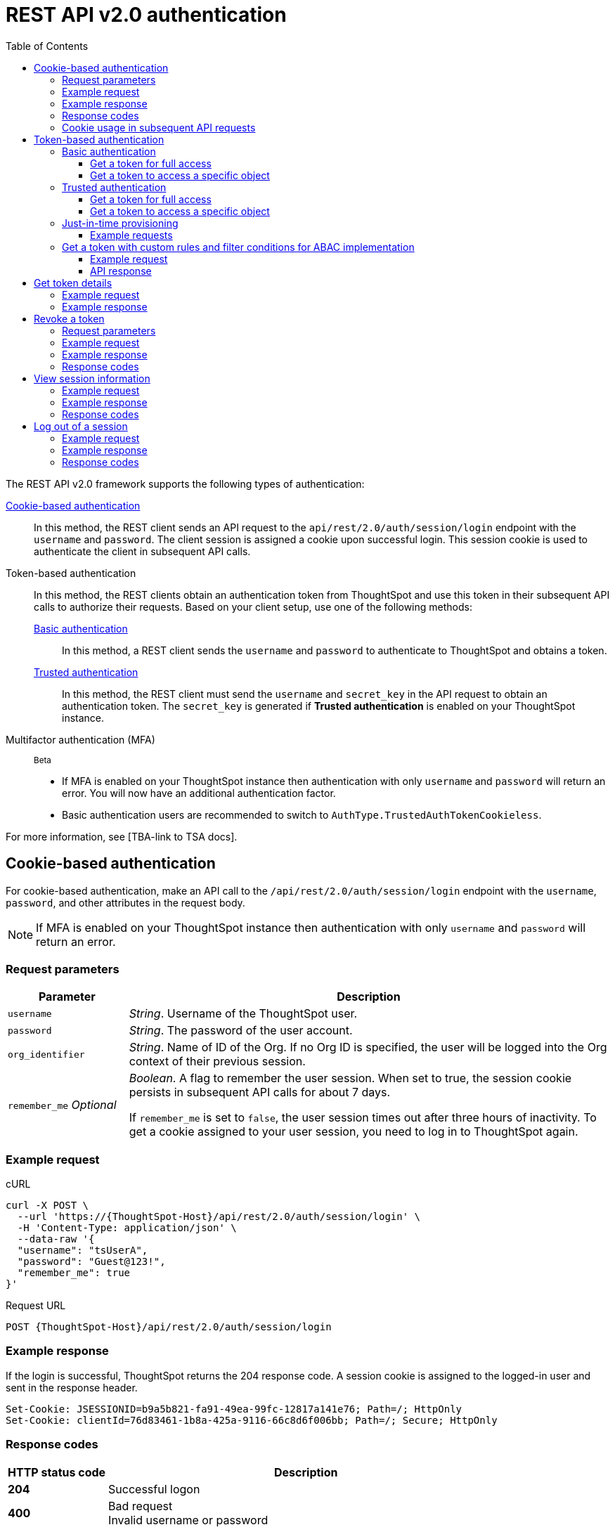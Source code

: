 = REST API v2.0 authentication
:toc: true
:toclevels: 3

:page-title: User authentication and session management
:page-pageid: api-authv2
:page-description: REST v2 APIs support basic and token-based authentication methods.

The REST API v2.0 framework supports the following types of authentication:

xref:authentication.adoc#loginTS[Cookie-based authentication]::
In this method, the REST client sends an API request to the `api/rest/2.0/auth/session/login` endpoint with the `username` and `password`. The client session is assigned a cookie upon successful login. This session cookie is used to authenticate the client in subsequent API calls.

Token-based authentication::
In this method, the REST clients obtain an authentication token from ThoughtSpot and use this token in their subsequent API calls to authorize their requests. Based on your client setup, use one of the following methods:

xref:authentication.adoc#_basic_authentication[Basic authentication];;
In this method, a REST client sends the `username` and `password` to authenticate to ThoughtSpot and obtains a token.

xref:authentication.adoc#trusted-auth-v2[Trusted authentication];;
In this method, the REST client must send the `username` and `secret_key` in the API request to obtain an authentication token. The `secret_key` is generated if **Trusted authentication** is enabled on your ThoughtSpot instance.

Multifactor authentication (MFA)::

[beta betaBackground]^Beta^

* If MFA  is enabled on your ThoughtSpot instance then authentication with only `username` and `password` will return an error. You will now have an additional authentication factor.
* Basic authentication users are recommended to switch to `AuthType.TrustedAuthTokenCookieless`.

For more information, see [TBA-link to TSA docs].

[#loginTS]
== Cookie-based authentication
For cookie-based authentication, make an API call to the `/api/rest/2.0/auth/session/login` endpoint with the `username`, `password`, and other attributes in the request body.

[NOTE]
====
If MFA is enabled on your ThoughtSpot instance then authentication with only `username` and `password` will return an error.
====

=== Request parameters
[width="100%" cols="1,4"]
[options='header']
|=====
|Parameter|Description
|`username`
|__String__. Username of the ThoughtSpot user.

|`password`
|__String__. The password of the user account.

|`org_identifier`
|__String__. Name of ID of the Org. If no Org ID is specified, the user will be logged into the Org context of their previous session.

|`remember_me`
__Optional__
|__Boolean__. A flag to remember the user session.
When set to true, the session cookie persists in subsequent API calls for about 7 days.

If `remember_me` is set to `false`, the user session times out after three hours of inactivity. To get a cookie assigned to your user session, you need to log in to ThoughtSpot again.
|=====

=== Example request
.cURL
[source,cURL]
----
curl -X POST \
  --url 'https://{ThoughtSpot-Host}/api/rest/2.0/auth/session/login' \
  -H 'Content-Type: application/json' \
  --data-raw '{
  "username": "tsUserA",
  "password": "Guest@123!",
  "remember_me": true
}'
----

.Request URL
----
POST {ThoughtSpot-Host}/api/rest/2.0/auth/session/login
----

=== Example response

If the login is successful, ThoughtSpot returns the 204 response code. A session cookie is assigned to the logged-in user and sent in the response header.

----
Set-Cookie: JSESSIONID=b9a5b821-fa91-49ea-99fc-12817a141e76; Path=/; HttpOnly
Set-Cookie: clientId=76d83461-1b8a-425a-9116-66c8d6f006bb; Path=/; Secure; HttpOnly
----

=== Response codes

[width="100%" cols="1,4"]
[options='header']
|=====
|HTTP status code|Description
|**204**
|Successful logon
|**400**
|Bad request +
Invalid username or password
|**401**
|Unauthorized success +
|**500**
|Operation failed
|=====

=== Cookie usage in subsequent API requests

The session cookie is automatically set in the request header when you make your subsequent API calls via a web browser. Note that if you are using a Web browser or Postman to make a REST API call, the session cookie obtained from the  `/tspublic/v1/session/login` API call is automatically set. REST clients in a non-browser environment must include the session cookie in the request header as shown in the following example:

[source,cURL]
----
curl -X POST \
  --url 'https://{ThoughtSpot-Host}/api/rest/2.0/metadata/search' \
  -H 'Accept: application/json'\
  -H 'Content-Type: application/json' \
  -H 'Cookie: JSESSIONID=fc3424f9-d3f0-4a24-bd33-400fd826cac7; clientId=70cf1328-af97-40b2-9bd5-1c520e133963' \
  --data-raw '{
    "metadata": [
     {
      "type": "LIVEBOARD"
      }
    ]
  }'
----

[NOTE]
====
If you are accessing the REST API outside a web browser, create a long-lived session object in your code, and then call the login API using that session object. Make subsequent REST API calls with the same session object to send the cookie along with the other aspects of the particular REST API call.
====

[#bearerToken]
== Token-based authentication

In this method, REST clients can send a `POST` request to the `/api/rest/2.0/auth/token/full` or `/api/rest/2.0/auth/token/object` API endpoint to get an authentication token. After ThoughtSpot issues an authentication token, the user must include the token in the `Authorization` header of their subsequent API requests.

[NOTE]
====
By default, the token obtained from ThoughtSpot is valid for 5 minutes (300 seconds). If a REST client tries to make an API call with an expired token, the server returns an error. In such cases, obtain a new token and use it in your subsequent API calls. If you want to use the token for more than 5 minutes, set the token expiry duration to a higher value.
====

=== Basic authentication

You can obtain a token that grants read-only access to a ThoughtSpot metadata object via a `POST` request to the `/api/rest/2.0/auth/token/object` endpoint, or get a token that grants full access to  ThoughtSpot via `/api/rest/2.0/auth/token/full`.

[NOTE]
====
If MFA is enabled on your ThoughtSpot instance then API calls with only `username` and `password` will return an error.
====

==== Get a token for full access

To get an access token that grants full access to ThoughtSpot, send a `POST` request with `username`, `password`, and other attributes to the `/api/rest/2.0/auth/token/full` endpoint:

[width="100%" cols="1,4"]
[options='header']
|=====
|Parameter|Description
|`username`
|__String__. Username of the ThoughtSpot user.
|`password`
|__String__. Password of the user account.
|`org_id` +
__Optional__|__Integer__. If the Orgs feature is enabled on your instance, specify the ID of the Org for which you want to generate the authentication token. If no value is specified, the token is generated for the Primary Org (Org 0).
|`validity_time_in_sec` +
__Optional__|__Integer__. Token validity duration in seconds. By default, the token is valid for 5 minutes.
|=====

===== Example request

.cURL
[sourc,cURL]
----
curl -X POST \
  --url 'https://{ThoughtSpot-Host}/api/rest/2.0/auth/token/full' \
  -H 'Accept: application/json'\
  -H 'Content-Type: application/json' \
  --data-raw '{
  "username": "tsUserA",
  "password": "Guest123!",
  "org_id": 1,
  "validity_time_in_sec": 86400
}'
----

===== Example response
If the API request is successful, ThoughtSpot returns the authentication token that grants full application access.

[source,JSON]
----
{
  "token": "{AUTH_TOKEN}",
  "creation_time_in_millis": 1675129264089,
  "expiration_time_in_millis": 1675129564089,
  "scope": {
    "access_type": "FULL",
    "org_id": 1,
    "metadata_id": null
  },
  "valid_for_user_id": "59a122dc0-38d7-43e7-bb90-86f724c7b602",
  "valid_for_username": "tsUserA"
}
----

===== Response codes
[width="100%" cols="1,4"]
[options='header']
|=====
|HTTP status code|Description
|**204**
|Successful logon
|**400**
|Bad request +
Invalid parameter
|**401**
|Unauthorized success
|**403**
|Forbidden access
|**500**
|Operation failed
|=====

==== Get a token to access a specific object

To get a token that grants read-only access to a ThoughtSpot metadata object, send a `POST` request with `username`, `password`, `object_id`, and other attributes to the `/api/rest/2.0/auth/token/object` endpoint:

[width="100%" cols="1,4"]
[options='header']
|=====
|Parameter|  Description
|`username`
|__String__. Username of the ThoughtSpot user.
|`password`
|__String__. Password of the user account.
|`object_id`
|__String__. GUID of the ThoughtSpot object.
The token obtained from this API request grants `Read-Only` access to the specified object.
|`org_id` +
__Optional__|__Integer__. If the Orgs feature is enabled on your instance, specify the ID of the Org for which you want to generate the authentication token. If no value is specified, the token is generated for the Primary Org (Org 0).
|`validity_time_in_sec` +
__Optional__|__Integer__. Token validity duration in seconds. By default, the token is valid for 5 minutes.
|=====

===== Example request

.cURL
[sourc,cURL]
----
curl -X POST \
  --url 'https://{ThoughtSpot-Host}/api/rest/2.0/auth/token/object' \
  -H 'Accept: application/json'\
  -H 'Content-Type: application/json' \
  --data-raw '{
  "username": "tsUserA",
  "org_id": 1,
  "validity_time_in_sec": 86400,
  "auto_create": false,
  "password": "Guest123!"
  "object_id": "fa68ae91-7588-4136-bacd-d71fb12dda69"
}'
----

===== Example response
If the API request is successful, ThoughtSpot returns the authentication token that grants access to the metadata object specified in the request.

[source,JSON]
----
{
  "token": "{AUTH_TOKEN}",
  "creation_time_in_millis": 1675129264089,
  "expiration_time_in_millis": 1675129564089,
  "scope": {
    "access_type": "REPORT_BOOK_VIEW",
    "org_id": 1,
    "metadata_id": "e65d7d3b-c934-4a59-baa1-d5cb7b679cc9"
  },
  "valid_for_user_id": "59a122dc0-38d7-43e7-bb90-86f724c7b602",
  "valid_for_username": "tsUserA"
}
----

===== Response codes
[width="100%" cols="1,4"]
[options='header']
|=====
|HTTP status code|Description
|**204**
|Successful logon
|**400**
|Bad request +
Invalid parameter
|**401**
|Unauthorized success
|**403**
|Forbidden access
|**500**
|Operation failed
|=====

[#trusted-auth-v2]
=== Trusted authentication

Trusted authentication allows an authenticator service to request tokens on behalf of users who require access to the ThoughtSpot content embedded in a third-party application.

The token issued from ThoughtSpot can be used to log in a user. By default, the token is valid for 300 seconds and the token expiration duration is configurable. Note that the token is necessary only during the login process, after which any request to ThoughtSpot will include session cookies identifying the signed-in user.

To request a token on behalf of another user, you need administrator privileges and a `secret key` that allows you to securely pass the authentication details of an embedded application user. The `secret key` is generated xref:trusted-authentication.adoc#trusted-auth-enable[when Trusted authentication is enabled on a ThoughtSpot instance].

==== Get a token for full access

To get an access token that grants full access to ThoughtSpot, send a `POST` request with `username`, `secret_key`, and other attributes to the `/api/rest/2.0/auth/token/full` endpoint:

[width="100%" cols="1,4"]
[options='header']
|=====
|Parameter|  Description
|`username`
|__String__. Username of the ThoughtSpot user. If the user is not available in ThoughtSpot, you can set the `auto_create` parameter to `true` to create a user just-in-time(JIT).
|`secret_key`
|__String__. The secret key string generated for your ThoughtSpot instance. The secret key is created xref:trusted-authentication.adoc#trusted-auth-enable[when trusted authentication is enabled] on your instance.
|`validity_time_in_sec` +
__Optional__| __Integer__. Token expiry duration in seconds. The default duration is 300 seconds.
|`org_id` +
__Optional__|__Integer__. If the Orgs feature is enabled on your instance, specify the ID of the Org for which you want to generate the authentication token. If no value is specified, the token is generated for the Primary Org (Org 0).
|=====

===== Example request

The following example shows the request body with `username` and `secret_key`:

.cURL
[source,cURL]
----
curl -X POST \
  --url 'https://stage-grapes-champagne.thoughtspotstaging.cloud/api/rest/2.0/auth/token/full'  \
  -H 'Accept: application/json' \
  -H 'Content-Type: application/json' \
  --data-raw '{
  "username": "tsUserA",
  "org_id": 1,
  "validity_time_in_sec": 300,
  "auto_create": false,
  "secret_key": "2657f6f9-6aa9-4432-99f2-bf0d70f240ac"
}'
----


===== Example response
If the API request is successful, ThoughtSpot returns the authentication token that grants access to the metadata object specified in the request.

[source,JSON]
----
{
   "token":"{AUTH_TOKEN}",
   "creation_time_in_millis":1675163671270,
   "expiration_time_in_millis":1675163971270,
   "scope":{
      "access_type":"FULL",
      "org_id":1,
      "metadata_id":null
   },
   "valid_for_user_id":"fd873d1e-11cc-4246-8ee2-78e78d2b5840",
   "valid_for_username":"tsUserA"
}
----

===== Response codes
[width="100%" cols="2,4"]
[options='header']
|=====
|HTTP status code|Description
|**204**
|Successful logon
|**400**
|Bad request +
Invalid parameter
|**401**
|Unauthorized success
|**403**
|Forbidden access
|**500**
|Operation failed
|=====

==== Get a token to access a specific object

To get a token that grants a `READ-ONLY` access to a specific metadata object, send a `POST` request with `username`, `secret_key`, `object_id`, and other attributes to the `/api/rest/2.0/auth/token/object` endpoint:

[width="100%" cols="1,4"]
[options='header']
|=====
|Parameter|Description
|`username`
|__String__. Username of the ThoughtSpot user. If the user is not available in ThoughtSpot, you can set the `auto_create` parameter to `true` to create a user just-in-time (JIT).

|`secret_key`
|__String__. The secret key string generated for your ThoughtSpot instance. The secret key is created xref:trusted-authentication.adoc#trusted-auth-enable[when trusted authentication is enabled] on your instance.

|`object_id`
|__String__. GUID of the ThoughtSpot object.
The token obtained from this API request grants `Read-Only` access to the specified object.
|`org_id` +
__Optional__|__Integer__. If the Orgs feature is enabled on your instance, specify the ID of the Org for which you want to generate the authentication token. If no value is specified, the token is generated for the Primary Org (Org 0).
|`validity_time_in_sec` +
__Optional__| __Integer__. Token expiry duration in seconds. The default duration is 300 seconds.
|=====

===== Example request

The following example shows the request body with `username`, `secret_key`, and `object_id`:

.cURL
[source,cURL]
----
curl -X POST \
  --url 'https://{ThoughtSpot-Host}/api/rest/2.0/auth/token/object' \
  -H 'Accept: application/json' \
  -H 'Content-Type: application/json' \
  --data-raw '{
  "username": "tsUserA",
  "org_id": 1,
  "object_id": "061457a2-27bc-43a9-9754-0cd873691bf0",
  "secret_key": "69fb6d98-1696-42c0-9841-22b078c04060",
}'
----

===== Example response
If the API request is successful, ThoughtSpot returns the authentication token that grants access to the metadata object specified in the request.

[source,JSON]
----
{
   "token":"{AUTH_TOKEN}",
   "creation_time_in_millis":1675162190374,
   "expiration_time_in_millis":1675162490374,
   "scope":{
      "access_type":"REPORT_BOOK_VIEW",
      "org_id":1,
      "metadata_id":"061457a2-27bc-43a9-9754-0cd873691bf0"
   },
   "valid_for_user_id":"fd873d1e-11cc-4246-8ee2-78e78d2b5840",
   "valid_for_username":"tsUserA"
}
----

===== Response codes

[width="100%" cols="2,4"]
[options='header']
|=====
|HTTP status code|Description
|**204**
|Successful logon
|**400**
|Bad request +
Invalid parameter
|**401**
|Unauthorized success
|**403**
|Forbidden access
|**500**
|Operation failed
|=====

=== Just-in-time provisioning

If the `username` does not exist in the ThoughtSpot system, you can provision a new user and assign privileges using `auto_create` and `group_identifiers` attributes. For xref:just-in-time-provisioning.adoc[Just-in-time provisioning], include the following attributes along with `username` and `secret_key` in the `POST` request body:

[width="100%" cols="1,4"]
[options='header']
|=====
|Parameter|Description
|`username`
|__String__. Username of the ThoughtSpot user. If the user is not available in ThoughtSpot, you can set the `auto_create` parameter to `true` to create a user just-in-time (JIT).
|`secret_key`
|__String__. The secret key string provided by the ThoughtSpot server. ThoughtSpot generates this secret key xref:trusted-authentication.adoc#trusted-auth-enable[when trusted authentication is enabled].
|`email` +
__Optional__ |__String__. Email address of the user. Use this parameter to add the email address of the user during JIT provisioning.
|`display_name` +
__Optional__ |__String__. Display name of the user. Use this parameter when adding a user  just-in-time (JIT).
|`auto_create` +
__Optional__|__Boolean__. Creates a user if the specified username is not already available in ThoughtSpot. The default value is `false`.
|`group_identifiers` +
__Optional__|__Array of Strings__. GUIDs or names of the groups to assign the user to. This attribute can be used in conjunction with `auto_create` to dynamically assign groups and privileges to a user.
|=====

==== Example requests

The following sample shows the request format to provision a new user just-in-time and get an authentication token that grants access to ThoughtSpot:

.cURL
[source,cURL]
----
curl -X POST \
  --url 'https://{ThoughtSpot-Host}/api/rest/2.0/auth/token/full' \
  -H 'Accept: application/json'\
  -H 'Content-Type: application/json' \
  --data-raw '{
  "username": "tsUserA",
  "object_id": "061457a2-27bc-43a9-9754-0cd873691bf0",
  "secret_key": "69fb6d98-1696-42c0-9841-22b078c04060",
  "org_id": 2
  "email": "userA@example.com",
  "display_name": "User A"
  "auto_create": true,
  "group_identifiers": [
    "DataAdmin",
    "Analyst"
  ]
}'
----

The following sample shows the request format to provision a new user just-in-time and get an authentication token that grants access to a specific metadata object in ThoughtSpot:

.cURL
[source,cURL]
----
curl -X POST \
  --url 'https://{ThoughtSpot-Host}/api/rest/2.0/auth/token/object' \
  -H 'Accept: application/json'\
  -H 'Content-Type: application/json' \
  --data-raw '{
  "username": "tsUserA",
  "object_id": "061457a2-27bc-43a9-9754-0cd873691bf0",
  "secret_key": "69fb6d98-1696-42c0-9841-22b078c04060",
  "org_id": 2
  "auto_create": true,
  "group_identifiers": [
    "DataAdmin",
    "Analyst"
  ]
}'
----

[NOTE]
====
The `auth/token/custom` API endpoint also allows you to automatically create a user during token generation. For more information, see xref:authentication.adoc#_get_tokens_with_custom_rules_and_filter_conditions[Get a token with custom rules and filter conditions for ABAC implementation].
====

[#_get_tokens_with_custom_rules_and_filter_conditions]
=== Get a token with custom rules and filter conditions for ABAC implementation

To get a token with security entitlements encoded in JSON Web Token (JWT) format for a user, send a `POST` request with the user details, filter rules, and parameter values to the `/api/rest/2.0/auth/token/custom` API endpoint. This API allows administrators to generate a token with a specific set of rules and column filtering conditions that are applied when a user session is created.

[NOTE]
====
If your application instance is upgraded 10.4.0.cl or a later version, ThoughtSpot recommends using the +++<a href="{{navprefix}}/restV2-playground?apiResourceId=http%2Fapi-endpoints%2Fauthentication%2Fget-custom-access-token">/api/rest/2.0/auth/token/custom</a>+++ API endpoint to generate a JWT token with custom security rules for Attribute-Based Access Control (ABAC) implementation. +
The `user_parameters` property used for generating an ABAC token via `/api/rest/2.0/auth/token/full` and `/api/rest/2.0/auth/token/object` API endpoints in the beta implementation is deprecated in 10.4.0.cl. +
If your current implementation is using the beta version of the ABAC and you want to migrate your beta ABAC implementation to `/api/rest/2.0/auth/token/custom`, refer to the instructions in xref:jwt-migration.adoc[ABAC migration guide].
====


[width="100%" cols="1,4"]
[options='header']
|=====
|Parameter|Description
|`username`
|__String__. Username of the ThoughtSpot user. If the user is not available in ThoughtSpot, a new user account will be created and added to ThoughtSpot.
|`password`
a|__String__. Password of the user account. If using `secret_key` to generate the token, do not specify the `Password`. +
If MFA is enabled on your ThoughtSpot instance then API call with only `username` and `password` will return an error.
|`secret_key`
|__String__. The secret key string provided by the ThoughtSpot server. ThoughtSpot generates this secret key xref:trusted-authentication.adoc#trusted-auth-enable[when trusted authentication is enabled].
|`validity_time_in_sec` +
__Optional__| __Integer__. Token expiry duration in seconds. The default duration is 300 seconds.
|`org_id` +
__Optional__|__Integer__. If the Orgs feature is enabled on your instance, specify the ID of the Org for which you want to generate the authentication token. If an Org ID is not specified, the token is generated for the Primary Org (Org 0).
|`persist_option` a| Indicates if the filter rules and Parameter attributes defined in the API request should persist for user sessions initiated with the token obtained from this API call. The following options are available:

* `APPEND` +
Adds the attributes defined in the API request to the user’s user properties. These properties will be applied to user sessions and for scheduled jobs if any.

* `NONE` +
The security entitlements assigned via attributes will be used only for the user session initiated with the token generated from this API call.

* `REPLACE` +
Available from 10.5.0.cl. Replaces existing user properties of the user with the attributes defined in this API request.

* `RESET` +
Resets the user properties assigned to a user upon token generation.

|`filter_rules`  a|__Array of filter rules__. An array of runtime filter conditions to pass via token. Each rule in the array must include the following information:

* `column_name` +
Name of the column in the data source object (Worksheet or Model).
* `operator` +
Filter operator to use. For a complete list of supported operators, see xref:runtime-filters.adoc#rtOperator[filter operators].
* `values` +
The values to filter on. To get all records, use `TS_WILDCARD_ALL` .

[source,JSON]
----
  "filter_rules": [
    {
      "column_name": "Customer ID",
      "operator": "EQ",
      "values": [
        "492810"
      ]
    },
    {
      "column_name": "Item type",
      "operator": "EQ",
      "values": [
        "Jackets"
      ]
    }
  ]
----

|`parameter_values` a| __Array of Parameter values__. Parameter rules to apply. Each rule in the array must include the following attributes:

* `name` +
Name of the column in the data source object (Worksheet or Model)
* `value` +
The values to use.

[source,JSON]
----
"parameter_values": [
    {
      "name": "Discount",
      "values": ["20"]
    },
    {
      "name": "DATE,
      "values": ["1656914873"]
    }
  ]
----
|`objects` +
__Optional__ |__Array of strings__. Array of the object names or GUIDs to which you want to apply the security rules. The object `type` is mandatory if the object `name` is specified as the `identifier`.

If no object is specified in the API request, the filter and Parameter rules will be applied to all objects that the user has access to.

|`email` +
__Optional__ |__String__. Email address of the user. Use this parameter to add the email address of the user if `auto_create` is set to `true`.
|`display_name` +
__Optional__ |__String__. Display name of the user. Use this parameter if `auto_create` is set to `true.
|`auto_create` +
__Optional__|__Boolean__. Available from 10.5.0.cl. Creates a user if the specified username is not already available in ThoughtSpot. The default value is `true`.
|`groups` +
__Optional__|__Array of Strings__. GUIDs or names of the groups to assign the user to. This attribute can be used in conjunction with `auto_create` to dynamically assign groups and privileges to a user.
|=====

==== Example request

[source,cURL]
----
curl -X POST \
  --url 'https://{ThoughtSpot-Host}/api/rest/2.0/auth/token/custom'  \
  -H 'Accept: application/json' \
  -H 'Content-Type: application/json' \
  --data-raw '{
  "username": "UserA",
  "validity_time_in_sec": 300,
  "persist_option": "APPEND",
  "auto_create": true,
  "filter_rules": [
    {
      "column_name": "Item type",
      "operator": "EQ",
      "values": [
        "Jackets","Bags"
      ]
    },
    {
      "column_name": "Customer ID",
      "operator": "EQ",
      "values": [
        "412870"
      ]
    }
  ],
  "parameter_values": [
    {
      "name": "Discount",
      "values": [
        "20"
      ]
    }
  ],
  "objects": [
    {
      "type": "LIVEBOARD",
      "identifier": "4c55ff63-d03e-497a-8ec6-1be083f160ee"
    }
  ],
  "email": "UserA@thoughtspot.com",
  "display_name": "User A",
  "groups": [
    {
      "identifier": "a71d5d1f-6e02-4ee1-a6e9-e158af844367"
    }
  ],
  "org_identifier": "0",
  "secret_key": "4c55ff63-d03e-497a-8ec6-1be083f160ee"
}'
----

==== API response
If API request is successful, the API returns a token with the security rules and attributes applied.

[source,JSON]
----
{
  "id": "3eefc15a-cad0-4de0-a85c-de6407a14fca",
  "token": "{AUTH_TOKEN}",
  "org": {
    "id": 0,
    "name": "Primary"
  },
  "user": {
    "id": "46228fb2-8db9-4b84-b015-82ea2f3b220d",
    "name": "UserA"
  },
  "creation_time_in_millis": 1733323274948,
  "expiration_time_in_millis": 1733323574708
}
----

===== Response codes

[options="header", cols="1,4"]
|====
|HTTP status code|Description
|**204**|Successful token revocation
|**400**|Invalid request
|**401**|Unauthorized access
|**403**|Forbidden access
|**500**|Failed operation or unauthorized request
|====

== Get token details

To get the authentication token assigned to the current session of the logged-in user, send a request to `/api/rest/2.0/auth/session/token`. You can also this API to get the token issued for the logged-in user for trusted authentication.

=== Example request

.cURL
[source,cURL]
----
curl -X GET \
  --url 'https://{ThoughtSpot-host}/api/rest/2.0/auth/session/token' \
  -H 'Accept: application/json'
----

=== Example response

[source,JSON]
----
 {
    "token": "{AUTH_TOKEN}"
    "creation_time_in_millis":1704471154477
    "expiration_time_in_millis":1704557554477
    "valid_for_user_id":"59481331-ee53-42be-a548-bd87be6ddd4a"
    "valid_for_username":"tsadmin"
 }
----

== Revoke a token

To revoke a token, send a `POST` request with the following attributes to the `/api/rest/2.0/auth/token/revoke` endpoint.

===== Request parameters

[width="100%" cols="1,4"]
[options='header']
|=====
|Parameter|  Description
|`user_identifier`
|__String__. GUID or name of the ThoughtSpot user.
|`token`
|__String__. Token issued for the user specified in `user_identifier`.
|=====

===== Example request

.cURL
[source, cURL]
----
curl -X POST \
  --url 'https://{ThoughtSpot-host}/api/rest/2.0/auth/token/revoke' \
  -H 'Authorization: Bearer {AUTH_TOKEN}'\
  -H 'Content-Type: application/json' \
  --data-raw '{
  "user_identifier": "tsUserA,
  "token": {access_token_user}
}'
----

===== Example response

If the API request is successful, the access token is revoked, and the current user session becomes invalid. Before making another API call, you must obtain a new token.

===== Response codes

[options="header", cols="1,4"]
|====
|HTTP status code|Description
|**204**|Successful token revocation
|**400**|Invalid request
|**401**|Unauthorized access
|**403**|Forbidden access
|**500**|Failed operation or unauthorized request
|====

== View session information

To get details of the session object for the currently logged-in user, send a `GET` request to the `GET /api/rest/2.0/auth/session/user` endpoint.


=== Example request

.cURL
[source, cURL]
----
curl -X GET \
  --url 'https://{ThoughtSpot-host}/api/rest/2.0/auth/session/user' \
  -H 'Authorization: Bearer {AUTH_TOKEN}'\
  -H 'Accept: application/json'
----

=== Example response

If the API request is successful, ThoughtSpot returns the following response:

[source, JSON]
----
{
   "id":"658a4b35-d021-4009-bf16-c66504dee6a4",
   "name":"tsUserZ",
   "display_name":"tsUserZ",
   "visibility":"SHARABLE",
   "author_id":"59481331-ee53-42be-a548-bd87be6ddd4a",
   "can_change_password":true,
   "complete_detail":true,
   "creation_time_in_millis":1675163378622,
   "current_org":{
      "id":0,
      "name":"Primary"
   },
   "deleted":false,
   "deprecated":false,
   "account_type":"REMOTE_USER",
   "account_status":"ACTIVE",
   "email":"testUser1@thoughtspot.com",
   "expiration_time_in_millis":1675171235,
   "external":false,
   "favorite_metadata":[

   ],
   "first_login_time_in_millis":1675170739789,
   "group_mask":4,
   "hidden":false,
   "home_liveboard":null,
   "incomplete_details":[

   ],
   "is_first_login":false,
   "modification_time_in_millis":1675170835628,
   "modifier_id":"59481331-ee53-42be-a548-bd87be6ddd4a",
   "notify_on_share":true,
   "onboarding_experience_completed":false,
   "orgs":[
      {
         "id":0,
         "name":"Primary"
      }
   ],
   "owner_id":"658a4b35-d021-4009-bf16-c66504dee6a4",
   "parent_type":"USER",
   "privileges":[
      "AUTHORING",
      "USERDATAUPLOADING",
      "DATADOWNLOADING",
      "DEVELOPER"
   ],
   "show_onboarding_experience":true,
   "super_user":false,
   "system_user":false,
   "tags":[

   ],
   "tenant_id":"982d6da9-9cd1-479e-b9a6-35aa05f9282a",
   "user_groups":[
      {
         "id":"0b531ff7-2a5e-45ee-a954-43fbd25c4c92",
         "name":"DATAMANAGEMENT"
      },
      {
         "id":"4fa3f1ca-337a-4fb3-9e7c-dc85da8e6b8e",
         "name":"A3ANALYSIS"
      },
      {
         "id":"ed7435bc-cab4-40c2-ab2e-87e517eb3640",
         "name":"Developer"
      },
      {
         "id":"1cf05016-988c-422a-aae6-bf0ac9f106b7",
         "name":"USERDATAUPLOADING"
      }
   ],
   "user_inherited_groups":[
      {
         "id":"ed7435bc-cab4-40c2-ab2e-87e517eb3640",
         "name":"Developer"
      },
      {
         "id":"1cf05016-988c-422a-aae6-bf0ac9f106b7",
         "name":"USERDATAUPLOADING"
      },
      {
         "id":"4fa3f1ca-337a-4fb3-9e7c-dc85da8e6b8e",
         "name":"A3ANALYSIS"
      },
      {
         "id":"0b531ff7-2a5e-45ee-a954-43fbd25c4c92",
         "name":"DATAMANAGEMENT"
      }
   ],
   "welcome_email_sent":false
}
----

=== Response codes

[options="header", cols="1,4"]
|===
|HTTP status code|Description
|**200**|Successful retrieval of session information
|**400**|Invalid request
|**401**|Unauthorized request
|**500**|Failed operation
|===

== Log out of a session

To log out of your current session, send a `POST` request to the `/api/rest/2.0/auth/session/logout` API endpoint.


=== Example request

.cURL
[source, cURL]
----
curl -X POST \
  --url 'https://{ThoughtSpot-host}/api/rest/2.0/auth/session/logout' \
  -H 'Content-Type: application/json'\
  -H 'Accept-Language: application/json'
----

=== Example response

If the API request is successful, ThoughtSpot returns the 204 response code and ends the user session.

=== Response codes

[options="header", cols="2,4"]
|===
|HTTP status code|Description
|**204**|The user is logged out of ThoughtSpot
|**500**|Failed operation
|===
